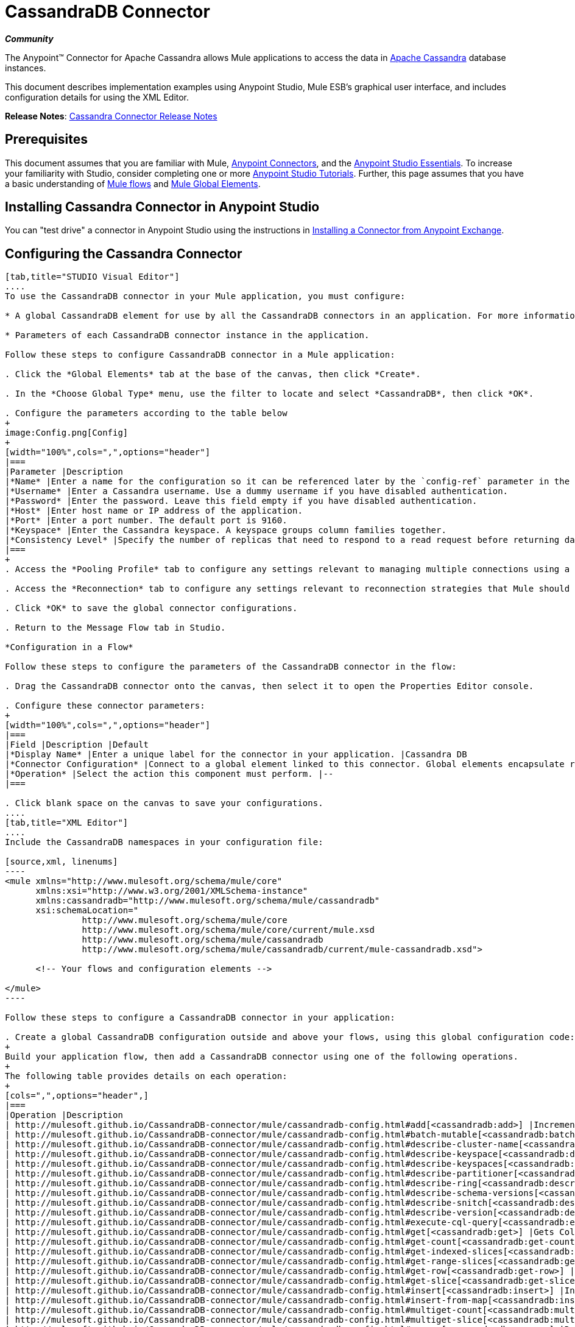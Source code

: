 = CassandraDB Connector
:keywords: connectors, anypoint, studio, esb, cassandra, databases

*_Community_*

The Anypoint(TM) Connector for Apache Cassandra allows Mule applications to access the data in http://cassandra.apache.org[Apache Cassandra] database instances.

This document describes implementation examples using Anypoint Studio, Mule ESB’s graphical user interface, and includes configuration details for using the XML Editor. 

*Release Notes*: link:/release-notes/cassandra-connector-release-notes[Cassandra Connector Release Notes]

== Prerequisites

This document assumes that you are familiar with Mule, link:/mule-user-guide/v/3.6/anypoint-connectors[Anypoint Connectors], and the link:/mule-fundamentals/v/3.6/anypoint-studio-essentials[Anypoint Studio Essentials]. To increase your familiarity with Studio, consider completing one or more link:/mule-fundamentals/v/3.6/basic-studio-tutorial[Anypoint Studio Tutorials]. Further, this page assumes that you have a basic understanding of link:/mule-fundamentals/v/3.6/mule-concepts[Mule flows] and link:/mule-fundamentals/v/3.6/global-elements[Mule Global Elements]. 

== Installing Cassandra Connector in Anypoint Studio

You can "test drive" a connector in Anypoint Studio using the instructions in link:/mule-fundamentals/v/3.6/anypoint-exchange#installing-a-connector-from-anypoint-exchange[Installing a Connector from Anypoint Exchange]. 

== Configuring the Cassandra Connector

[tabs]
------
[tab,title="STUDIO Visual Editor"]
....
To use the CassandraDB connector in your Mule application, you must configure:

* A global CassandraDB element for use by all the CassandraDB connectors in an application. For more information, see link:/mule-fundamentals/v/3.6/global-elements[Mule Global Elements].

* Parameters of each CassandraDB connector instance in the application.

Follow these steps to configure CassandraDB connector in a Mule application:

. Click the *Global Elements* tab at the base of the canvas, then click *Create*.

. In the *Choose Global Type* menu, use the filter to locate and select *CassandraDB*, then click *OK*.

. Configure the parameters according to the table below
+
image:Config.png[Config]
+
[width="100%",cols=",",options="header"]
|===
|Parameter |Description
|*Name* |Enter a name for the configuration so it can be referenced later by the `config-ref` parameter in the flow.
|*Username* |Enter a Cassandra username. Use a dummy username if you have disabled authentication.
|*Password* |Enter the password. Leave this field empty if you have disabled authentication.
|*Host* |Enter host name or IP address of the application.
|*Port* |Enter a port number. The default port is 9160.
|*Keyspace* |Enter the Cassandra keyspace. A keyspace groups column families together.
|*Consistency Level* |Specify the number of replicas that need to respond to a read request before returning data to an application. ONE is the default.
|===
+
. Access the *Pooling Profile* tab to configure any settings relevant to managing multiple connections using a connection pool.

. Access the *Reconnection* tab to configure any settings relevant to reconnection strategies that Mule should execute if it loses its connection to Cassandra.

. Click *OK* to save the global connector configurations.

. Return to the Message Flow tab in Studio.

*Configuration in a Flow*

Follow these steps to configure the parameters of the CassandraDB connector in the flow:

. Drag the CassandraDB connector onto the canvas, then select it to open the Properties Editor console.

. Configure these connector parameters:
+
[width="100%",cols=",",options="header"]
|===
|Field |Description |Default
|*Display Name* |Enter a unique label for the connector in your application. |Cassandra DB
|*Connector Configuration* |Connect to a global element linked to this connector. Global elements encapsulate reusable data about the connection to the target resource or service. Select the global CassandraDB connector element that you just created. |--
|*Operation* |Select the action this component must perform. |--
|===

. Click blank space on the canvas to save your configurations.
....
[tab,title="XML Editor"]
....
Include the CassandraDB namespaces in your configuration file:

[source,xml, linenums]
----
<mule xmlns="http://www.mulesoft.org/schema/mule/core"
      xmlns:xsi="http://www.w3.org/2001/XMLSchema-instance"
      xmlns:cassandradb="http://www.mulesoft.org/schema/mule/cassandradb"
      xsi:schemaLocation="
               http://www.mulesoft.org/schema/mule/core
               http://www.mulesoft.org/schema/mule/core/current/mule.xsd
               http://www.mulesoft.org/schema/mule/cassandradb
               http://www.mulesoft.org/schema/mule/cassandradb/current/mule-cassandradb.xsd">
 
      <!-- Your flows and configuration elements -->
 
</mule>
----

Follow these steps to configure a CassandraDB connector in your application:

. Create a global CassandraDB configuration outside and above your flows, using this global configuration code:
+
Build your application flow, then add a CassandraDB connector using one of the following operations.
+
The following table provides details on each operation:  
+
[cols=",",options="header",]
|===
|Operation |Description
| http://mulesoft.github.io/CassandraDB-connector/mule/cassandradb-config.html#add[<cassandradb:add>] |Increments a CounterColumn consisting of (name, value) at the given ColumnParent.
| http://mulesoft.github.io/CassandraDB-connector/mule/cassandradb-config.html#batch-mutable[<cassandradb:batch-mutable>] |Executes the specified batch mutations on the keyspace.
| http://mulesoft.github.io/CassandraDB-connector/mule/cassandradb-config.html#describe-cluster-name[<cassandradb:describe-cluster-name>] |Gets the name of the cluster.
| http://mulesoft.github.io/CassandraDB-connector/mule/cassandradb-config.html#describe-keyspace[<cassandradb:describe-keyspace>] |Gets information about the specified keyspace.
| http://mulesoft.github.io/CassandraDB-connector/mule/cassandradb-config.html#describe-keyspaces[<cassandradb:describe-keyspaces>] |Gets a list of all the keyspaces configured for the cluster.
| http://mulesoft.github.io/CassandraDB-connector/mule/cassandradb-config.html#describe-partitioner[<cassandradb:describe-partitioner>] |Gets the name of the partitioner for the cluster.
| http://mulesoft.github.io/CassandraDB-connector/mule/cassandradb-config.html#describe-ring[<cassandradb:describe-ring>] |Gets the token ring; a map of ranges to host addresses.
| http://mulesoft.github.io/CassandraDB-connector/mule/cassandradb-config.html#describe-schema-versions[<cassandradb:describe-schema-versions>] |Returns a list of nodes per version for each schema version present in a cluster.
| http://mulesoft.github.io/CassandraDB-connector/mule/cassandradb-config.html#describe-snitch[<cassandradb:describe-snitch>] |Gets the name of the snitch used for the cluster. A snitch indicates which datacenter and rack that data is written to and from.
| http://mulesoft.github.io/CassandraDB-connector/mule/cassandradb-config.html#describe-version[<cassandradb:describe-version>] |Gets the Thrift API version.
| http://mulesoft.github.io/CassandraDB-connector/mule/cassandradb-config.html#execute-cql-query[<cassandradb:execute-cql-query>] |Executes a CQL (Cassandra Query Language) statement and returns a CqlResult containing the results.
| http://mulesoft.github.io/CassandraDB-connector/mule/cassandradb-config.html#get[<cassandradb:get>] |Gets Column or SuperColumn by the path.
| http://mulesoft.github.io/CassandraDB-connector/mule/cassandradb-config.html#get-count[<cassandradb:get-count>] |Counts the columns present in column_parent within the predicate.
| http://mulesoft.github.io/CassandraDB-connector/mule/cassandradb-config.html#get-indexed-slices[<cassandradb:get-indexed-slices>] |Returns a list of slices, but uses IndexClause instead of KeyRange.
| http://mulesoft.github.io/CassandraDB-connector/mule/cassandradb-config.html#get-range-slices[<cassandradb:get-range-slices>] |Replaces get_range_slices.
| http://mulesoft.github.io/CassandraDB-connector/mule/cassandradb-config.html#get-row[<cassandradb:get-row>] |Gets Column or SuperColumn by the path.
| http://mulesoft.github.io/CassandraDB-connector/mule/cassandradb-config.html#get-slice[<cassandradb:get-slice>] |Gets the group of columns contained by column_parent (either a ColumnFamily name or a ColumnFamily and SuperColumn name pair) specified by the given SlicePredicate (start, finish, reversed and count) parameters.
| http://mulesoft.github.io/CassandraDB-connector/mule/cassandradb-config.html#insert[<cassandradb:insert>] |Inserts a Column consisting of name, value, timestamp, and ttl (time to live) for a ColumnParent.
| http://mulesoft.github.io/CassandraDB-connector/mule/cassandradb-config.html#insert-from-map[<cassandradb:insert-from-map>] |Inserts an object into the database.
| http://mulesoft.github.io/CassandraDB-connector/mule/cassandradb-config.html#multiget-count[<cassandradb:multiget-count>] |Provides a combination of multiget_slice and get_count.
| http://mulesoft.github.io/CassandraDB-connector/mule/cassandradb-config.html#multiget-slice[<cassandradb:multiget-slice>] |Retrieves slices for column_parent and predicate on each of the given keys in parallel.
| http://mulesoft.github.io/CassandraDB-connector/mule/cassandradb-config.html#remove[<cassandradb:remove>] |Removes data from a row specified by a key at the granularity specified by column_path, and the given timestamp.
| http://mulesoft.github.io/CassandraDB-connector/mule/cassandradb-config.html#remove-counter[<cassandradb:remove-counter>] |Removes a counter from the row specified by a key at the granularity specified by column_path.
| http://mulesoft.github.io/CassandraDB-connector/mule/cassandradb-config.html#set-query-keyspace[<cassandradb:set-query-keyspace>] |Sets the keyspace to use for subsequent requests.
| http://mulesoft.github.io/CassandraDB-connector/mule/cassandradb-config.html#system-add-column-family-from-object[<cassandradb:system-add-column-family-from-object>] |Adds a column family from an object.
| http://mulesoft.github.io/CassandraDB-connector/mule/cassandradb-config.html#system-add-column-family-from-object-with-simple-names[<cassandradb:system-add-column-family-from-object-with-simple-names>] |Adds a column family from an object that has a simple name.
| http://mulesoft.github.io/CassandraDB-connector/mule/cassandradb-config.html#system-add-column-family-with-params[<cassandradb:system-add-column-family-with-params>] |Adds a column family to the current keyspace.
| http://mulesoft.github.io/CassandraDB-connector/mule/cassandradb-config.html#system-add-keyspace-from-object[<cassandradb:system-add-keyspace-from-object>] |Creates a new keyspace and any column families defined with it.
| http://mulesoft.github.io/CassandraDB-connector/mule/cassandradb-config.html#system-add-keyspace-with-params[<cassandradb:system-add-keyspace-with-params>] |Creates a new keyspace with the provided name with all the defaults values
| http://mulesoft.github.io/CassandraDB-connector/mule/cassandradb-config.html#system-drop-column-family[<cassandradb:system-drop-column-family>] |Drops a column family.
| http://mulesoft.github.io/CassandraDB-connector/mule/cassandradb-config.html#system-drop-keyspace[<cassandradb:system-drop-keyspace>] |Drops a keyspace.
| http://mulesoft.github.io/CassandraDB-connector/mule/cassandradb-config.html#system-update-column-family[<cassandradb:system-update-column-family>] |Updates properties of a ColumnFamily.
| http://mulesoft.github.io/CassandraDB-connector/mule/cassandradb-config.html#system-update-keyspace[<cassandradb:system-update-keyspace>] |Updates properties of a keyspace.
| http://mulesoft.github.io/CassandraDB-connector/mule/cassandradb-config.html#truncate[<cassandradb:truncate>] |Removes all the rows from a column family.
|===
....
------

== Example Use Case

Adds a new keyspace in the Apache Cassandra database with default values. A keyspace groups column families together.

image:cassandra.png[cassandra]

[tabs]
------
[tab,title="STUDIO Visual Editor"]
....
. Drag an HTTP Connector into a new flow, open it's properties editor and Create a new *Connector Configuration* element by clicking the green plus sign.

. Fill in the two required fields: *Host* and *Port*. Set the host to `localhost` and leave the port as the default value `8081`. Also set the *Path* to `cassandra` +
+
[width="100%",cols=",",options="header"]
|===
|Field |Value
|*Name* |`HTTP_Listener_Configuration`
|*Host* |`localhost`
|*Port* |`8081`
|*Path* |`cassandra`
|===

. Back in the connector's properties editor, set the path to `addKeyspace`

. Drag the CassandraDB connector onto the canvas, then select it to open the properties editor console.

. Click the *+* sign next to the *Connector Configuration* field to add a new global connector configuration:
+
image:addconfig.png[addconfig]

. Configure the global element:
+
[width="100%",cols=",",options="header"]
|===
|Field |Value
|*Name* |CassandraDB (or any other name you prefer)
|*Username* |<Your Cassandra username> (You can use a dummy username if you disabled authentication)
|*Password* |<Your Cassandra password> ( You can leave this element blank if you disabled authentication)
|*Host* |localhost
|*Port* |9160 (default is 9160)
|*Keyspace* |<Cassandra Keyspace>
|*Consistency Level* |ONE (default)
|===

. In the properties editor of the CassandraDB connector, configure the remaining parameters:
+
image:cassandra+conf+1.png[cassandra+conf+1]
+
[width="100%",cols=",",options="header"]
|=====
|Field |Value
|*Display Name* |Add-Keyspace (or any other name you prefer)
|*Connector * *Configuration* |CassandraDB (name of the global element you have created)
|*Operation* |System adds a keyspace with parameters
|*Keyspace Name* |`#[message.inboundProperties.'http.query.params'.keyspace]`
|=====

. Run the project as a Mule Application (right-click project name, then select *Run As* > *Mule Application*).

. From a browser, navigate to` http://localhost:8081/?keyspace=`_<keyspacename>_ 

.Mule conducts the query, and creates the CassandraDB keyspace with the specified name.
....
[tab,title="XML Editor"]
....
. Add a `cassandradb:config` element to your project, then configure its attributes according to the table below.
+
[source,xml, linenums]
----
<cassandradb:config name="Cassandradb" username="dummy"  keyspace="system" doc:name="Cassandradb"/>
----
+
[width="100%",cols=",",options="header"]
|===
|Attribute |Value
|*name* |CassandraDB
|*doc:name* |CassandraDB
|*username* |<Your Cassandra username>
|*keyspace* |system
|===

. Create a Mule flow with an HTTP endpoint, configuring the endpoint according to the table below.
+
[source,xml, linenums]
----
<http:listener config-ref="HTTP_Listener_Configuration" path="addKeyspace" doc:name="HTTP"/>
----
+
[width="100%",cols=",",options="header"]
|===
|Attribute |Value
|*config-ref* |HTTP_Listener_Configuration
|*path* |addKeyspace
|*doc:name* |HTTP
|===

. The **config-ref** attribute in the connector references a global element, you must now create this global element outside your flow.
+
[source,xml, linenums]
----
<http:listener-config name="HTTP_Listener_Configuration" host="localhost" port="8081" basePath="cassandra" doc:name="HTTP Listener Configuration"/>
----
+
[width="100%",cols=",",options="header"]
|===
|Attribute |Value
|*name* |`HTTP_Listener_Configuration`
|*host* |`localhost`
|*port* |`8081`
|*basePath* |`cassandra`
|*http://docname[doc:name]* a|`HTTP Listener Configuration`
|===

. Add a `cassandradb:system-add-keyspace-with-params` element to your flow, configuring the attributes according to the table below.
+
[source,xml, linenums]
----
<cassandradb:system-add-keyspace-with-params config-ref="Cassandradb" keyspaceName="#[message.inboundProperties.'http.query.params'.keyspace]"  doc:name="Add-Keyspace">
        </cassandradb:system-add-keyspace-with-params>
----
+
[width="20%",cols="10%,90%",options="header",]
|====
a|Attribute
a|Value
|*config-ref* |Cassandradb
|*keyspaceName* a|`#[message.inboundProperties.'http.query.params'.keyspace]`
|*doc:name* a|`Add-Keyspace`
|====

. Run the project as a Mule Application (right-click project name, then select **Run As > Mule Application**).

. From a browser, navigate to` http://localhost:8081/?keyspace=   `<keyspacename>

. Mule conducts the query, and adds the keyspace with the specified name.
....
------

== Example Code

[source,xml, linenums]
----
<mule xmlns:scripting="http://www.mulesoft.org/schema/mule/scripting" xmlns:mulexml="http://www.mulesoft.org/schema/mule/xml" xmlns:json="http://www.mulesoft.org/schema/mule/json" xmlns:cassandradb="http://www.mulesoft.org/schema/mule/cassandradb" xmlns:http="http://www.mulesoft.org/schema/mule/http" xmlns:tracking="http://www.mulesoft.org/schema/mule/ee/tracking" xmlns="http://www.mulesoft.org/schema/mule/core" xmlns:doc="http://www.mulesoft.org/schema/mule/documentation" xmlns:spring="http://www.springframework.org/schema/beans" version="EE-3.6.1" xmlns:xsi="http://www.w3.org/2001/XMLSchema-instance" xsi:schemaLocation="http://www.mulesoft.org/schema/mule/json http://www.mulesoft.org/schema/mule/json/current/mule-json.xsd
http://www.mulesoft.org/schema/mule/http http://www.mulesoft.org/schema/mule/http/current/mule-http.xsd
http://www.mulesoft.org/schema/mule/cassandradb http://www.mulesoft.org/schema/mule/cassandradb/current/mule-cassandradb.xsd
http://www.springframework.org/schema/beans http://www.springframework.org/schema/beans/spring-beans-current.xsd
http://www.mulesoft.org/schema/mule/core http://www.mulesoft.org/schema/mule/core/current/mule.xsd
http://www.mulesoft.org/schema/mule/scripting http://www.mulesoft.org/schema/mule/scripting/current/mule-scripting.xsd
http://www.mulesoft.org/schema/mule/xml http://www.mulesoft.org/schema/mule/xml/current/mule-xml.xsd
http://www.mulesoft.org/schema/mule/ee/tracking http://www.mulesoft.org/schema/mule/ee/tracking/current/mule-tracking-ee.xsd">
 
    <cassandradb:config name="Cassandradb" username="dummy" keyspace="system" doc:name="Cassandradb"/>
    <cassandradb:config name="CassandradbNuevo" username="dummy"  keyspace="NewUserKeyspace" doc:name="Cassandradb"/>
 
    <http:listener-config name="HTTP_Listener_Configuration" host="localhost" port="8081" basePath="cassandra" doc:name="HTTP Listener Configuration"/>
    <flow name="AddKeyspace" doc:name="AddKeyspace">
        <http:listener config-ref="HTTP_Listener_Configuration" path="addKeyspace" doc:name="HTTP"/>
        <cassandradb:system-add-keyspace-with-params config-ref="Cassandradb" keyspaceName="#[message.inboundProperties.'http.query.params'.keyspace]" doc:name="Add-Keyspace">
        </cassandradb:system-add-keyspace-with-params>
        <set-payload value="New keyspaces #[message.inboundProperties.'http.query.params'.keyspace] was added. New schema key #[payload]" doc:name="Set Payload"/>
    </flow>
    <flow name="Batch-mutable" doc:name="Batch-mutable">
        <http:listener config-ref="HTTP_Listener_Configuration" doc:name="HTTP"/>
        <cassandradb:add config-ref="" doc:name="Cassandradb" columnParent="" counterName="" counterValue="" rowKey=""/>
    </flow>
----

*Note*: In this code example, `spring-beans-current.xsd` is a placeholder. To locate the correct version, see http://www.springframework.org/schema/beans/[http://www.springframework.org/schema/beans/].

== See Also

* Learn more about working with link:/mule-user-guide/v/3.6/anypoint-connectors[Anypoint Connectors].

* Access the link:/release-notes/cassandra-connector-release-notes[CassandraDB connector release notes]. 
